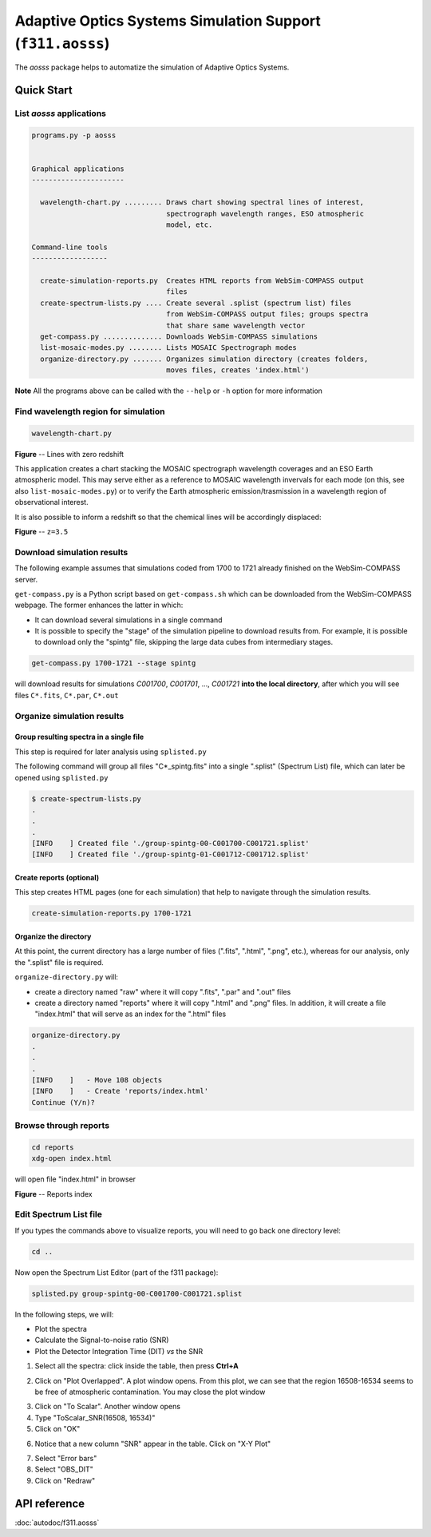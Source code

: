 Adaptive Optics Systems Simulation Support (``f311.aosss``)
===========================================================

The *aosss* package helps to automatize the simulation of Adaptive Optics Systems.


Quick Start
-----------

List *aosss* applications
~~~~~~~~~~~~~~~~~~~~~~~~~

.. code:: shell

    programs.py -p aosss


    Graphical applications
    ----------------------

      wavelength-chart.py ......... Draws chart showing spectral lines of interest,
                                    spectrograph wavelength ranges, ESO atmospheric
                                    model, etc.

    Command-line tools
    ------------------

      create-simulation-reports.py  Creates HTML reports from WebSim-COMPASS output
                                    files
      create-spectrum-lists.py .... Create several .splist (spectrum list) files
                                    from WebSim-COMPASS output files; groups spectra
                                    that share same wavelength vector
      get-compass.py .............. Downloads WebSim-COMPASS simulations
      list-mosaic-modes.py ........ Lists MOSAIC Spectrograph modes
      organize-directory.py ....... Organizes simulation directory (creates folders,
                                    moves files, creates 'index.html')

**Note** All the programs above can be called with the ``--help`` or ``-h``
option for more information


Find wavelength region for simulation
~~~~~~~~~~~~~~~~~~~~~~~~~~~~~~~~~~~~~

.. code:: shell

    wavelength-chart.py


|image1|

**Figure** -- Lines with zero redshift

This application creates a chart stacking the MOSAIC spectrograph wavelength coverages and
an ESO Earth atmospheric model. This may serve either as a reference to MOSAIC wavelength invervals for each
mode (on this, see also ``list-mosaic-modes.py``) or to verify the Earth atmospheric emission/trasmission
in a wavelength region of observational interest.

It is also possible to inform a redshift so that the chemical lines will be accordingly displaced:

|image2|

**Figure** -- ``z=3.5``

.. |image1| image:: figures/chart-z-0.png
.. |image2| image:: figures/chart-z-35.png



Download simulation results
~~~~~~~~~~~~~~~~~~~~~~~~~~~

The following example assumes that simulations coded from 1700 to 1721 already finished on the
WebSim-COMPASS server.

``get-compass.py`` is a Python script based on ``get-compass.sh`` which can be downloaded from the
WebSim-COMPASS webpage. The former enhances the latter in which:

- It can download several simulations in a single command

- It is possible to specify the "stage" of the simulation pipeline to download results from. For example,
  it is possible to download only the "spintg" file, skipping the large data cubes from intermediary stages.

.. code:: shell

    get-compass.py 1700-1721 --stage spintg

will download results for simulations *C001700*, *C001701*, ...,
*C001721* **into the local directory**, after which you will see files
``C*.fits``, ``C*.par``, ``C*.out``

Organize simulation results
~~~~~~~~~~~~~~~~~~~~~~~~~~~

Group resulting spectra in a single file
^^^^^^^^^^^^^^^^^^^^^^^^^^^^^^^^^^^^^^^^

This step is required for later analysis using ``splisted.py``

The following command will group all files "C*_spintg.fits" into a single ".splist" (Spectrum List) file,
which can later be opened using ``splisted.py``

.. code:: shell

    $ create-spectrum-lists.py
    .
    .
    .
    [INFO    ] Created file './group-spintg-00-C001700-C001721.splist'
    [INFO    ] Created file './group-spintg-01-C001712-C001712.splist'

Create reports (optional)
^^^^^^^^^^^^^^^^^^^^^^^^^

This step creates HTML pages (one for each simulation) that help to navigate through the simulation
results.


.. code:: shell

    create-simulation-reports.py 1700-1721

Organize the directory
^^^^^^^^^^^^^^^^^^^^^^

At this point, the current directory has a large number of files (".fits", ".html", ".png", etc.),
whereas for our analysis, only the ".splist" file is required.

``organize-directory.py`` will:

- create a directory named "raw" where it will copy ".fits", ".par" and ".out" files

- create a directory named "reports" where it will copy ".html" and ".png" files. In addition, it will
  create a file "index.html" that will serve as an index for the ".html" files

.. code:: shell

    organize-directory.py
    . 
    .
    .
    [INFO    ]   - Move 108 objects
    [INFO    ]   - Create 'reports/index.html'
    Continue (Y/n)? 

Browse through reports
~~~~~~~~~~~~~~~~~~~~~~

.. code:: shell

    cd reports
    xdg-open index.html

will open file "index.html" in browser

|image0|

**Figure** -- Reports index

.. |image0| image:: figures/index-html.png

Edit Spectrum List file
~~~~~~~~~~~~~~~~~~~~~~~

If you types the commands above to visualize reports, you will need to go back one directory level:

.. code:: shell

    cd ..

Now open the Spectrum List Editor (part of the f311 package):

.. code:: shell

    splisted.py group-spintg-00-C001700-C001721.splist


In the following steps, we will:

- Plot the spectra

- Calculate the Signal-to-noise ratio (SNR)

- Plot the Detector Integration Time (DIT) *vs* the SNR


1. Select all the spectra: click inside the table, then press **Ctrl+A**


|imaget0|

2. Click on "Plot Overlapped". A plot window opens. From this plot, we can see that the region
   16508-16534 seems to be free of atmospheric contamination. You may close the plot window

|imaget1|

3. Click on "To Scalar". Another window opens

4. Type "ToScalar_SNR(16508, 16534)"

5. Click on "OK"

|imaget2|

6. Notice that a new column "SNR" appear in the table. Click on "X-Y Plot"

|imaget3|

7. Select "Error bars"

8. Select "OBS_DIT"

9. Click on "Redraw"

|imaget4|


.. |imaget0| image:: figures/splisted-tut-0.png
.. |imaget1| image:: figures/splisted-tut-1.png
.. |imaget2| image:: figures/splisted-tut-2.png
.. |imaget3| image:: figures/splisted-tut-3.png
.. |imaget4| image:: figures/splisted-tut-4.png


API reference
-------------

:doc:`autodoc/f311.aosss`
